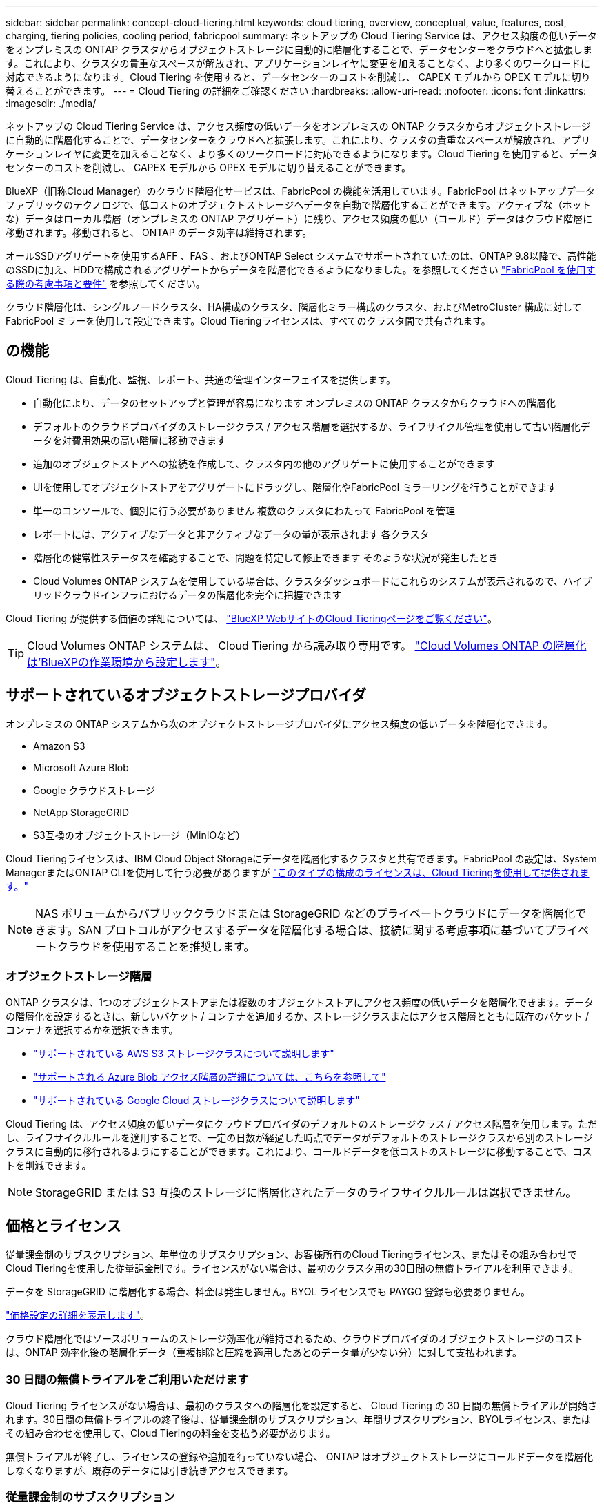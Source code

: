 ---
sidebar: sidebar 
permalink: concept-cloud-tiering.html 
keywords: cloud tiering, overview, conceptual, value, features, cost, charging, tiering policies, cooling period, fabricpool 
summary: ネットアップの Cloud Tiering Service は、アクセス頻度の低いデータをオンプレミスの ONTAP クラスタからオブジェクトストレージに自動的に階層化することで、データセンターをクラウドへと拡張します。これにより、クラスタの貴重なスペースが解放され、アプリケーションレイヤに変更を加えることなく、より多くのワークロードに対応できるようになります。Cloud Tiering を使用すると、データセンターのコストを削減し、 CAPEX モデルから OPEX モデルに切り替えることができます。 
---
= Cloud Tiering の詳細をご確認ください
:hardbreaks:
:allow-uri-read: 
:nofooter: 
:icons: font
:linkattrs: 
:imagesdir: ./media/


[role="lead"]
ネットアップの Cloud Tiering Service は、アクセス頻度の低いデータをオンプレミスの ONTAP クラスタからオブジェクトストレージに自動的に階層化することで、データセンターをクラウドへと拡張します。これにより、クラスタの貴重なスペースが解放され、アプリケーションレイヤに変更を加えることなく、より多くのワークロードに対応できるようになります。Cloud Tiering を使用すると、データセンターのコストを削減し、 CAPEX モデルから OPEX モデルに切り替えることができます。

BlueXP（旧称Cloud Manager）のクラウド階層化サービスは、FabricPool の機能を活用しています。FabricPool はネットアップデータファブリックのテクノロジで、低コストのオブジェクトストレージへデータを自動で階層化することができます。アクティブな（ホットな）データはローカル階層（オンプレミスの ONTAP アグリゲート）に残り、アクセス頻度の低い（コールド）データはクラウド階層に移動されます。移動されると、 ONTAP のデータ効率は維持されます。

オールSSDアグリゲートを使用するAFF 、FAS 、およびONTAP Select システムでサポートされていたのは、ONTAP 9.8以降で、高性能のSSDに加え、HDDで構成されるアグリゲートからデータを階層化できるようになりました。を参照してください https://docs.netapp.com/us-en/ontap/fabricpool/requirements-concept.html["FabricPool を使用する際の考慮事項と要件"^] を参照してください。

クラウド階層化は、シングルノードクラスタ、HA構成のクラスタ、階層化ミラー構成のクラスタ、およびMetroCluster 構成に対してFabricPool ミラーを使用して設定できます。Cloud Tieringライセンスは、すべてのクラスタ間で共有されます。



== の機能

Cloud Tiering は、自動化、監視、レポート、共通の管理インターフェイスを提供します。

* 自動化により、データのセットアップと管理が容易になります オンプレミスの ONTAP クラスタからクラウドへの階層化
* デフォルトのクラウドプロバイダのストレージクラス / アクセス階層を選択するか、ライフサイクル管理を使用して古い階層化データを対費用効果の高い階層に移動できます
* 追加のオブジェクトストアへの接続を作成して、クラスタ内の他のアグリゲートに使用することができます
* UIを使用してオブジェクトストアをアグリゲートにドラッグし、階層化やFabricPool ミラーリングを行うことができます
* 単一のコンソールで、個別に行う必要がありません 複数のクラスタにわたって FabricPool を管理
* レポートには、アクティブなデータと非アクティブなデータの量が表示されます 各クラスタ
* 階層化の健常性ステータスを確認することで、問題を特定して修正できます そのような状況が発生したとき
* Cloud Volumes ONTAP システムを使用している場合は、クラスタダッシュボードにこれらのシステムが表示されるので、ハイブリッドクラウドインフラにおけるデータの階層化を完全に把握できます


Cloud Tiering が提供する価値の詳細については、 https://cloud.netapp.com/cloud-tiering["BlueXP WebサイトのCloud Tieringページをご覧ください"^]。


TIP: Cloud Volumes ONTAP システムは、 Cloud Tiering から読み取り専用です。 https://docs.netapp.com/us-en/cloud-manager-cloud-volumes-ontap/task-tiering.html["Cloud Volumes ONTAP の階層化は'BlueXPの作業環境から設定します"^]。



== サポートされているオブジェクトストレージプロバイダ

オンプレミスの ONTAP システムから次のオブジェクトストレージプロバイダにアクセス頻度の低いデータを階層化できます。

* Amazon S3
* Microsoft Azure Blob
* Google クラウドストレージ
* NetApp StorageGRID
* S3互換のオブジェクトストレージ（MinIOなど）


Cloud Tieringライセンスは、IBM Cloud Object Storageにデータを階層化するクラスタと共有できます。FabricPool の設定は、System ManagerまたはONTAP CLIを使用して行う必要がありますが https://docs.netapp.com/us-en/cloud-manager-tiering/task-licensing-cloud-tiering.html#apply-cloud-tiering-licenses-to-clusters-in-special-configurations["このタイプの構成のライセンスは、Cloud Tieringを使用して提供されます。"]


NOTE: NAS ボリュームからパブリッククラウドまたは StorageGRID などのプライベートクラウドにデータを階層化できます。SAN プロトコルがアクセスするデータを階層化する場合は、接続に関する考慮事項に基づいてプライベートクラウドを使用することを推奨します。



=== オブジェクトストレージ階層

ONTAP クラスタは、1つのオブジェクトストアまたは複数のオブジェクトストアにアクセス頻度の低いデータを階層化できます。データの階層化を設定するときに、新しいバケット / コンテナを追加するか、ストレージクラスまたはアクセス階層とともに既存のバケット / コンテナを選択するかを選択できます。

* link:reference-aws-support.html["サポートされている AWS S3 ストレージクラスについて説明します"]
* link:reference-azure-support.html["サポートされる Azure Blob アクセス階層の詳細については、こちらを参照して"]
* link:reference-google-support.html["サポートされている Google Cloud ストレージクラスについて説明します"]


Cloud Tiering は、アクセス頻度の低いデータにクラウドプロバイダのデフォルトのストレージクラス / アクセス階層を使用します。ただし、ライフサイクルルールを適用することで、一定の日数が経過した時点でデータがデフォルトのストレージクラスから別のストレージクラスに自動的に移行されるようにすることができます。これにより、コールドデータを低コストのストレージに移動することで、コストを削減できます。


NOTE: StorageGRID または S3 互換のストレージに階層化されたデータのライフサイクルルールは選択できません。



== 価格とライセンス

従量課金制のサブスクリプション、年単位のサブスクリプション、お客様所有のCloud Tieringライセンス、またはその組み合わせでCloud Tieringを使用した従量課金制です。ライセンスがない場合は、最初のクラスタ用の30日間の無償トライアルを利用できます。

データを StorageGRID に階層化する場合、料金は発生しません。BYOL ライセンスでも PAYGO 登録も必要ありません。

https://bluexp.netapp.com/pricing#tiering["価格設定の詳細を表示します"^]。

クラウド階層化ではソースボリュームのストレージ効率化が維持されるため、クラウドプロバイダのオブジェクトストレージのコストは、ONTAP 効率化後の階層化データ（重複排除と圧縮を適用したあとのデータ量が少ない分）に対して支払われます。



=== 30 日間の無償トライアルをご利用いただけます

Cloud Tiering ライセンスがない場合は、最初のクラスタへの階層化を設定すると、 Cloud Tiering の 30 日間の無償トライアルが開始されます。30日間の無償トライアルの終了後は、従量課金制のサブスクリプション、年間サブスクリプション、BYOLライセンス、またはその組み合わせを使用して、Cloud Tieringの料金を支払う必要があります。

無償トライアルが終了し、ライセンスの登録や追加を行っていない場合、 ONTAP はオブジェクトストレージにコールドデータを階層化しなくなりますが、既存のデータには引き続きアクセスできます。



=== 従量課金制のサブスクリプション

Cloud Tiering は、従量課金制モデルで使用量ベースのライセンスを提供します。クラウドプロバイダのマーケットプレイスを通じて登録すると、階層化されたデータに対してGB単位の料金が発生するため、前払い料金は発生しません。クラウドプロバイダから月額料金で請求されます。

無償トライアルを利用されている場合や、お客様が独自のライセンスを使用（ BYOL ）されている場合も、サブスクリプションを設定する必要があります。

* 登録することで、無償トライアルの終了後にサービスが中断されることがなくなります。
+
トライアルが終了すると、階層化したデータの量に応じて1時間ごとに課金されます。

* BYOL ライセンスで許可されている数を超えるデータを階層化した場合、従量課金制サブスクリプションでデータの階層化が続行されます。
+
たとえば、 10TB のライセンスがある場合、 10TB を超える容量はすべて従量課金制サブスクリプションで課金されます。



無償トライアル期間中、または Cloud Tiering BYOL ライセンスを超えていない場合、従量課金制サブスクリプションからは課金されません。

link:task-licensing-cloud-tiering.html#use-a-cloud-tiering-paygo-subscription["従量課金制サブスクリプションの設定方法について説明します"]。



=== 年間契約

Cloud Tieringは、アクセス頻度の低いデータをAmazon S3に階層化する場合に年間契約を提供します。1年、2年、3年の期間が用意されています。

AzureやGCPへの階層化では、現在年間契約はサポートされていません。



=== お客様所有のライセンスを使用

ネットアップから Cloud Tiering * ライセンスを購入して、お客様所有のライセンスを有効にしてください。1年、2年、3年の期間ライセンスを購入し、階層化の容量を指定できます。BYOL クラウド階層化ライセンスは、複数のオンプレミス ONTAP クラスタで使用できるフローティングライセンスです。クラウド階層化ライセンスで定義した合計階層化容量は、すべてのオンプレミスクラスタで使用できます。

Cloud Tieringライセンスを購入したら、BlueXPのDigital Walletを使用してライセンスを追加する必要があります。 link:task-licensing-cloud-tiering.html#use-a-cloud-tiering-byol-license["Cloud Tiering BYOL ライセンスの使用方法を参照してください"]。

前述したように、 BYOL ライセンスを購入した場合でも、従量課金制のサブスクリプションを設定することを推奨します。


NOTE: 2021 年 8 月以降、古い * FabricPool * ライセンスが * Cloud Tiering * ライセンスに置き換えられました。 link:task-licensing-cloud-tiering.html#new-cloud-tiering-byol-licensing-starting-august-21-2021["Cloud Tiering ライセンスと FabricPool ライセンスの違いについては、こちらをご覧ください"]。



== Cloud Tiering の仕組み

クラウド階層化とは、 FabricPool テクノロジを使用して、オンプレミスの ONTAP クラスタからパブリッククラウドまたはプライベートクラウドのオブジェクトストレージに、アクセス頻度の低いコールドデータを自動的に階層化するネットアップマネージドサービスです。ONTAP への接続はコネクタから行われます。

次の図は、各コンポーネント間の関係を示しています。

image:diagram_cloud_tiering.png["「クラウドプロバイダのコネクタへの接続、 ONTAP クラスタへの接続を含むクラウド階層化サービス、クラウドプロバイダ内の ONTAP クラスタとオブジェクトストレージの接続を含むアーキテクチャの図。アクティブなデータは ONTAP クラスタに格納され、アクセス頻度の低いデータはオブジェクトストレージに格納されます。」"]

Cloud Tiering の仕組みは次のとおりです。

. BlueXPからオンプレミスクラスタを検出します。
. 階層化を設定するには、バケット / コンテナ、ストレージクラスまたはアクセス階層、階層化データのライフサイクルルールなど、オブジェクトストレージに関する詳細を指定します。
. BlueXPでは、オブジェクトストレージプロバイダを使用するようにONTAP が設定され、クラスタ上のアクティブなデータと非アクティブなデータの量が検出されます。
. 階層化するボリュームとそれらのボリュームに適用する階層化ポリシーを選択します。
. ONTAP は、アクセス頻度の低いデータをオブジェクトストアに階層化します。アクセス頻度の低いデータとして扱われるしきい値に達するとすぐにアクセスを開始します（を参照） <<ボリューム階層化ポリシー>>）。
. 階層化されたデータ（一部のプロバイダのみが使用可能）にライフサイクルルールを適用した場合、古い階層化データは、一定の日数が経過すると、よりコスト効率の高い階層に移動されます。




=== ボリューム階層化ポリシー

階層化するボリュームを選択する場合は、各ボリュームに適用するボリューム階層化ポリシーを選択します。階層化ポリシーは、ボリュームのユーザデータブロックをクラウドに移動するタイミングと、移動するかどうかを決定します。

冷却期間 * を調整することもできます。ボリューム内のユーザデータが「コールド」とみなされてオブジェクトストレージに移動されるまでの日数です。階層化ポリシーでクーリング期間を調整できる場合、 ONTAP 9.8 以降では 2 ~ 183 日、 ONTAP の以前のバージョンでは 2 ~ 63 日の有効値を使用することを推奨します。ベストプラクティスは 2 ~ 63 です。

ポリシーなし（なし）:: パフォーマンス階層内のボリュームのデータを保持し、クラウド階層に移動されないようにします。
コールドスナップショット（ Snapshot のみ）:: ONTAP は、アクティブなファイルシステムと共有されていないボリューム内のコールドスナップショットブロックをオブジェクトストレージに階層化します。読み取られると、クラウド階層のコールドデータブロックはホットになり、パフォーマンス階層に移動します。
+
--
データが階層化されるのは、アグリゲートの容量が 50% に達し、データがクーリング期間に達した場合のみです。デフォルトのクーリング日数は 2 ですが、この数は調整できます。


NOTE: 再加熱されたデータは、スペースがある場合にのみパフォーマンス階層に書き戻されます。パフォーマンス階層の容量が 70% を超えている場合、ブロックはクラウド階層から引き続きアクセスされます。

--
コールドユーザデータとスナップショット（自動）:: ONTAP は、ボリューム内のすべてのコールドブロックをオブジェクトストレージに階層化します（メタデータは含まれません）。コールドデータには、 Snapshot コピーだけでなく、アクティブなファイルシステムのコールドユーザデータも含まれます。
+
--
ランダムリードで読み取られた場合、クラウド階層のコールドデータブロックはホットになり、パフォーマンス階層に移動されます。インデックススキャンやウィルス対策スキャンに関連するようなシーケンシャルリードで読み取られた場合、クラウド階層のコールドデータブロックはコールドのままで、パフォーマンス階層には書き込まれません。このポリシーは ONTAP 9.4 以降で使用できます。

データが階層化されるのは、アグリゲートの容量が 50% に達し、データがクーリング期間に達した場合のみです。デフォルトのクーリング日数は 31 日ですが、この数は調整できます。


NOTE: 再加熱されたデータは、スペースがある場合にのみパフォーマンス階層に書き戻されます。パフォーマンス階層の容量が 70% を超えている場合、ブロックはクラウド階層から引き続きアクセスされます。

--
すべてのユーザデータ（すべて）:: すべてのデータ（メタデータを除く）はすぐにコールドとしてマークされ、オブジェクトストレージにできるだけ早く階層化されます。ボリューム内の新しいブロックがコールドになるまで、 48 時間待つ必要はありません。「すべて」のポリシーが設定される前のボリュームにあるブロックは、コールドになるまで 48 時間かかります。
+
--
読み取られた場合、クラウド階層のコールドデータブロックはコールドのままで、パフォーマンス階層に書き戻されません。このポリシーは ONTAP 9.6 以降で使用できます。

この階層化ポリシーを選択する前に、次の点を考慮してください。

* データを階層化することで、ストレージ効率が即座に低下します（インラインのみ）。
* このポリシーは、ボリュームのコールドデータが変更されないことに確信がある場合にのみ使用してください。
* オブジェクトストレージがトランザクションではないため、変更されるとフラグメント化の効果が大きくなります。
* データ保護関係のソースボリュームに「すべて」の階層化ポリシーを割り当てる前に、 SnapMirror 転送の影響を考慮してください。
+
データはすぐに階層化されるため、 SnapMirror はパフォーマンス階層ではなくクラウド階層からデータを読み取ります。そのため、 SnapMirror 処理が遅くなります。別の階層化ポリシーを使用している場合でも、 SnapMirror 処理の速度が遅くなる可能性があります。

* Cloud Backup も、階層化ポリシーが設定されたボリュームに同様の影響を受けます。 https://docs.netapp.com/us-en/cloud-manager-backup-restore/concept-ontap-backup-to-cloud.html#fabricpool-tiering-policy-considerations["階層化ポリシーに関する考慮事項については、「 Cloud Backup の使用」を参照"^]。


--
すべての DP ユーザデータ（バックアップ）:: データ保護ボリューム上のすべてのデータ（メタデータを除く）は、すぐにクラウド階層に移動されます。読み取られた場合、クラウド階層のコールドデータブロックはコールドのままで、パフォーマンス階層に書き戻されません（ ONTAP 9.4 以降）。
+
--

NOTE: このポリシーは ONTAP 9.5 以前で使用できます。ONTAP 9.6 以降では、「すべて * 」の階層化ポリシーに置き換えられています。

--


